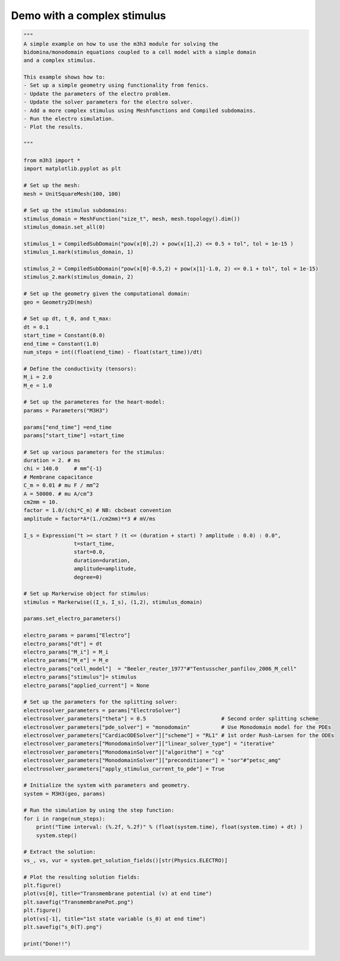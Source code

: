 Demo with a complex stimulus
===================================================== 

.. code-block:: python 

    """ 
    A simple example on how to use the m3h3 module for solving the 
    bidomina/monodomain equations coupled to a cell model with a simple domain 
    and a complex stimulus.  

    This example shows how to:
    - Set up a simple geometry using functionality from fenics. 
    - Update the parameters of the electro problem.
    - Update the solver parameters for the electro solver.
    - Add a more complex stimulus using Meshfunctions and Compiled subdomains. 
    - Run the electro simulation.
    - Plot the results.

    """

    from m3h3 import *
    import matplotlib.pyplot as plt 

    # Set up the mesh:
    mesh = UnitSquareMesh(100, 100)

    # Set up the stimulus subdomains: 
    stimulus_domain = MeshFunction("size_t", mesh, mesh.topology().dim())
    stimulus_domain.set_all(0)

    stimulus_1 = CompiledSubDomain("pow(x[0],2) + pow(x[1],2) <= 0.5 + tol", tol = 1e-15 )
    stimulus_1.mark(stimulus_domain, 1)

    stimulus_2 = CompiledSubDomain("pow(x[0]-0.5,2) + pow(x[1]-1.0, 2) <= 0.1 + tol", tol = 1e-15)
    stimulus_2.mark(stimulus_domain, 2)

    # Set up the geometry given the computational domain: 
    geo = Geometry2D(mesh)

    # Set up dt, t_0, and t_max: 
    dt = 0.1
    start_time = Constant(0.0)
    end_time = Constant(1.0)
    num_steps = int((float(end_time) - float(start_time))/dt)

    # Define the conductivity (tensors):
    M_i = 2.0
    M_e = 1.0

    # Set up the parameteres for the heart-model: 
    params = Parameters("M3H3")

    params["end_time"] =end_time
    params["start_time"] =start_time

    # Set up various parameters for the stimulus:
    duration = 2. # ms
    chi = 140.0     # mm^{-1}
    # Membrane capacitance
    C_m = 0.01 # mu F / mm^2
    A = 50000. # mu A/cm^3
    cm2mm = 10.
    factor = 1.0/(chi*C_m) # NB: cbcbeat convention
    amplitude = factor*A*(1./cm2mm)**3 # mV/ms

    I_s = Expression("t >= start ? (t <= (duration + start) ? amplitude : 0.0) : 0.0",
                    t=start_time,
                    start=0.0,
                    duration=duration,
                    amplitude=amplitude,
                    degree=0)

    # Set up Markerwise object for stimulus: 
    stimulus = Markerwise((I_s, I_s), (1,2), stimulus_domain)

    params.set_electro_parameters()

    electro_params = params["Electro"]
    electro_params["dt"] = dt
    electro_params["M_i"] = M_i
    electro_params["M_e"] = M_e
    electro_params["cell_model"]  = "Beeler_reuter_1977"#"Tentusscher_panfilov_2006_M_cell"
    electro_params["stimulus"]= stimulus
    electro_params["applied_current"] = None

    # Set up the parameters for the splitting solver: 
    electrosolver_parameters = params["ElectroSolver"]
    electrosolver_parameters["theta"] = 0.5                        # Second order splitting scheme
    electrosolver_parameters["pde_solver"] = "monodomain"          # Use Monodomain model for the PDEs
    electrosolver_parameters["CardiacODESolver"]["scheme"] = "RL1" # 1st order Rush-Larsen for the ODEs
    electrosolver_parameters["MonodomainSolver"]["linear_solver_type"] = "iterative"
    electrosolver_parameters["MonodomainSolver"]["algorithm"] = "cg"
    electrosolver_parameters["MonodomainSolver"]["preconditioner"] = "sor"#"petsc_amg"
    electrosolver_parameters["apply_stimulus_current_to_pde"] = True

    # Initialize the system with parameters and geometry.
    system = M3H3(geo, params)

    # Run the simulation by using the step function:
    for i in range(num_steps):
        print("Time interval: (%.2f, %.2f)" % (float(system.time), float(system.time) + dt) )
        system.step()

    # Extract the solution:
    vs_, vs, vur = system.get_solution_fields()[str(Physics.ELECTRO)]

    # Plot the resulting solution fields:
    plt.figure()
    plot(vs[0], title="Transmembrane potential (v) at end time")
    plt.savefig("TransmembranePot.png")
    plt.figure()
    plot(vs[-1], title="1st state variable (s_0) at end time")
    plt.savefig("s_0(T).png")

    print("Done!!")